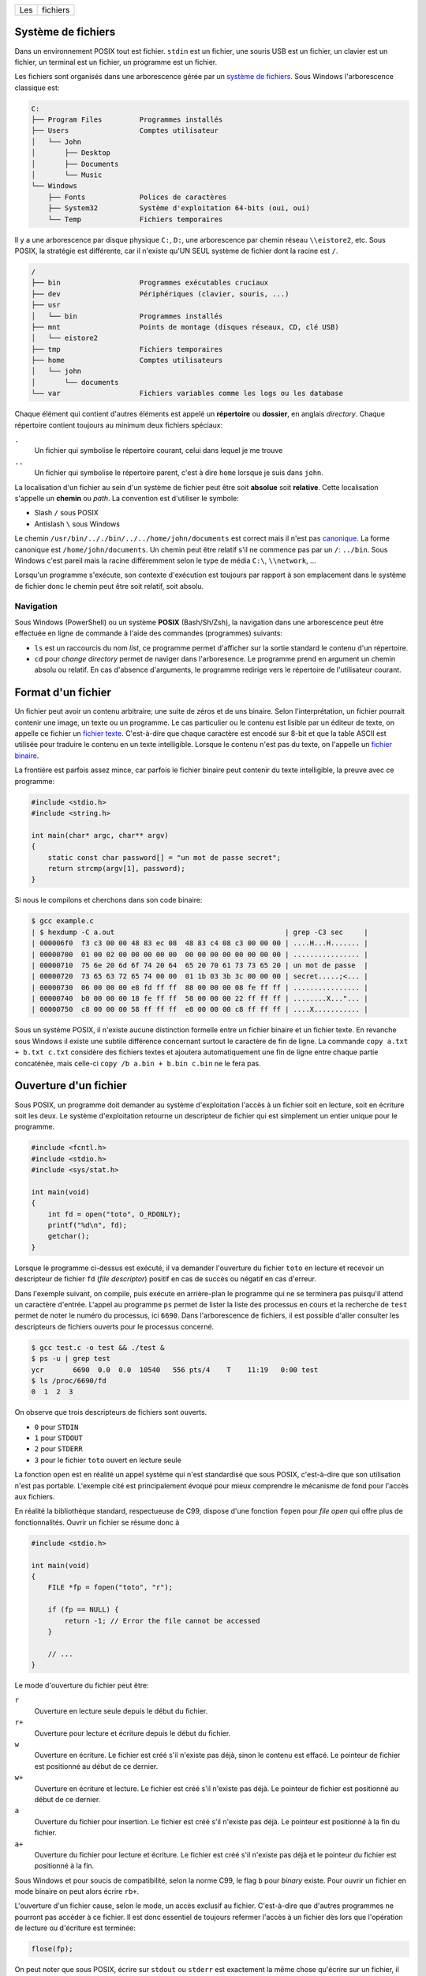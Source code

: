 ===  ========
Les  fichiers
===  ========

Système de fichiers
===================

Dans un environnement POSIX tout est fichier. ``stdin`` est un fichier, une souris USB est un fichier, un clavier est un fichier, un terminal est un fichier, un programme est un fichier.

Les fichiers sont organisés dans une arborescence gérée par un `système de fichiers <https://fr.wikipedia.org/wiki/Syst%C3%A8me_de_fichiers>`__. Sous Windows l'arborescence classique est:

.. code-block:: console

    C:
    ├── Program Files         Programmes installés
    ├── Users                 Comptes utilisateur
    │   └── John
    │       ├── Desktop
    │       ├── Documents
    │       └── Music
    └── Windows
        ├── Fonts             Polices de caractères
        ├── System32          Système d'exploitation 64-bits (oui, oui)
        └── Temp              Fichiers temporaires

Il y a une arborescence par disque physique ``C:``, ``D:``, une arborescence par chemin réseau ``\\eistore2``, etc. Sous POSIX, la stratégie est différente, car il n'existe qu'UN SEUL système de fichier dont la racine est ``/``.

.. code-block:: console

    /
    ├── bin                   Programmes exécutables cruciaux
    ├── dev                   Périphériques (clavier, souris, ...)
    ├── usr
    │   └── bin               Programmes installés
    ├── mnt                   Points de montage (disques réseaux, CD, clé USB)
    │   └── eistore2
    ├── tmp                   Fichiers temporaires
    ├── home                  Comptes utilisateurs
    │   └── john
    │       └── documents
    └── var                   Fichiers variables comme les logs ou les database

Chaque élément qui contient d'autres éléments est appelé un **répertoire** ou **dossier**, en anglais *directory*. Chaque répertoire contient toujours au minimum deux fichiers spéciaux:

``.``
    Un fichier qui symbolise le répertoire courant, celui dans lequel je me trouve

``..``
    Un fichier qui symbolise le répertoire parent, c'est à dire ``home`` lorsque je suis dans ``john``.

La localisation d'un fichier au sein d'un système de fichier peut être soit **absolue** soit **relative**. Cette localisation s'appelle un **chemin** ou *path*. La convention est d'utiliser le symbole:

- Slash ``/`` sous POSIX
- Antislash ``\`` sous Windows

Le chemin ``/usr/bin/.././bin/../../home/john/documents`` est correct mais il n'est pas `canonique <https://fr.wikipedia.org/wiki/Canonique_(math%C3%A9matiques)>`__. La forme canonique est ``/home/john/documents``. Un chemin peut être relatif s'il ne commence pas par un ``/``: ``../bin``. Sous Windows c'est pareil mais la racine différemment selon le type de média ``C:\``, ``\\network``, ...

Lorsqu'un programme s'exécute, son contexte d'exécution est toujours par rapport à son emplacement dans le système de fichier donc le chemin peut être soit relatif, soit absolu.

Navigation
----------

Sous Windows (PowerShell) ou un système **POSIX** (Bash/Sh/Zsh), la navigation dans une arborescence peut être effectuée en ligne de commande à l'aide des commandes (programmes) suivants:

- ``ls`` est un raccourcis du nom *list*, ce programme permet d'afficher sur la sortie standard le contenu d'un répertoire.
- ``cd`` pour *change directory* permet de naviger dans l'arboresence. Le programme prend en argument un chemin absolu ou relatif. En cas d'absence d'arguments, le programme redirige vers le répertoire de l'utilisateur courant.

Format d'un fichier
===================

Un fichier peut avoir un contenu arbitraire; une suite de zéros et de uns binaire. Selon l'interprétation, un fichier pourrait contenir une image, un texte ou un programme. Le cas particulier ou le contenu est lisible par un éditeur de texte, on appelle ce fichier un `fichier texte <https://fr.wikipedia.org/wiki/Fichier_texte>`__. C'est-à-dire que chaque caractère est encodé sur 8-bit et que la table ASCII est utilisée pour traduire le contenu en un texte intelligible. Lorsque le contenu n'est pas du texte, on l'appelle un `fichier binaire <https://fr.wikipedia.org/wiki/Fichier_binaire>`__.

La frontière est parfois assez mince, car parfois le fichier binaire peut contenir du texte intelligible, la preuve avec ce programme:

.. code-block:: c

    #include <stdio.h>
    #include <string.h>

    int main(char* argc, char** argv)
    {
        static const char password[] = "un mot de passe secret";
        return strcmp(argv[1], password);
    }

Si nous le compilons et cherchons dans son code binaire:

.. code-block::

    $ gcc example.c
    | $ hexdump -C a.out                                         | grep -C3 sec     |
    | 000006f0  f3 c3 00 00 48 83 ec 08  48 83 c4 08 c3 00 00 00 | ....H...H....... |
    | 00000700  01 00 02 00 00 00 00 00  00 00 00 00 00 00 00 00 | ................ |
    | 00000710  75 6e 20 6d 6f 74 20 64  65 20 70 61 73 73 65 20 | un mot de passe  |
    | 00000720  73 65 63 72 65 74 00 00  01 1b 03 3b 3c 00 00 00 | secret.....;<... |
    | 00000730  06 00 00 00 e8 fd ff ff  88 00 00 00 08 fe ff ff | ................ |
    | 00000740  b0 00 00 00 18 fe ff ff  58 00 00 00 22 ff ff ff | ........X..."... |
    | 00000750  c8 00 00 00 58 ff ff ff  e8 00 00 00 c8 ff ff ff | ....X........... |

Sous un système POSIX, il n'existe aucune distinction formelle entre un fichier binaire et un fichier texte. En revanche sous Windows il existe une subtile différence concernant surtout le caractère de fin de ligne. La commande ``copy a.txt + b.txt c.txt`` considère des fichiers textes et ajoutera automatiquement une fin de ligne entre chaque partie concaténée, mais celle-ci ``copy /b a.bin + b.bin c.bin`` ne le fera pas.

Ouverture d'un fichier
======================

Sous POSIX, un programme doit demander au système d'exploitation l'accès à un fichier soit en lecture, soit en écriture soit les deux. Le système d'exploitation retourne un descripteur de fichier qui est simplement un entier unique pour le programme.

.. code-block:: c

    #include <fcntl.h>
    #include <stdio.h>
    #include <sys/stat.h>

    int main(void)
    {
        int fd = open("toto", O_RDONLY);
        printf("%d\n", fd);
        getchar();
    }

Lorsque le programme ci-dessus est exécuté, il va demander l'ouverture du fichier ``toto`` en lecture et recevoir un descripteur de fichier ``fd`` (*file descriptor*) positif en cas de succès ou négatif en cas d'erreur.

Dans l'exemple suivant, on compile, puis exécute en arrière-plan le programme qui ne se terminera pas puisqu'il attend un caractère d'entrée. L'appel au programme ``ps`` permet de lister la liste des processus en cours et la recherche de ``test`` permet de noter le numéro du processus, ici ``6690``. Dans l'arborescence de fichiers, il est possible d'aller consulter les descripteurs de fichiers ouverts pour le processus concerné.

.. code-block:: console

    $ gcc test.c -o test && ./test &
    $ ps -u | grep test
    ycr       6690  0.0  0.0  10540   556 pts/4    T    11:19   0:00 test
    $ ls /proc/6690/fd
    0  1  2  3

On observe que trois descripteurs de fichiers sont ouverts.

- ``0`` pour ``STDIN``
- ``1`` pour ``STDOUT``
- ``2`` pour ``STDERR``
- ``3`` pour le fichier ``toto`` ouvert en lecture seule

La fonction ``open`` est en réalité un appel système qui n'est standardisé que sous POSIX, c'est-à-dire que son utilisation n'est pas portable. L'exemple cité est principalement évoqué pour mieux comprendre le mécanisme de fond pour l'accès aux fichiers.

En réalité la bibliothèque standard, respectueuse de C99, dispose d'une fonction ``fopen`` pour *file open* qui offre plus de fonctionnalités. Ouvrir un fichier se résume donc à

.. code-block:: c

    #include <stdio.h>

    int main(void)
    {
        FILE *fp = fopen("toto", "r");

        if (fp == NULL) {
            return -1; // Error the file cannot be accessed
        }

        // ...
    }

Le mode d'ouverture du fichier peut être:

``r``
    Ouverture en lecture seule depuis le début du fichier.

``r+``
    Ouverture pour lecture et écriture depuis le début du fichier.

``w``
    Ouverture en écriture. Le fichier est créé s'il n'existe pas déjà, sinon le contenu est effacé. Le pointeur de fichier est positionné au début de ce dernier.

``w+``
    Ouverture en écriture et lecture. Le fichier est créé s'il n'existe pas déjà. Le pointeur de fichier est positionné au début de ce dernier.

``a``
    Ouverture du fichier pour insertion. Le fichier est créé s'il n'existe pas déjà. Le pointeur est positionné à la fin du fichier.

``a+``
    Ouverture du fichier pour lecture et écriture. Le fichier est créé s'il n'existe pas déjà et le pointeur du fichier est positionné à la fin.

Sous Windows et pour soucis de compatibilité, selon la norme C99, le flag ``b`` pour *binary* existe. Pour ouvrir un fichier en mode binaire on peut alors écrire ``rb+``.

L'ouverture d'un fichier cause, selon le mode, un accès exclusif au fichier. C'est-à-dire que d'autres programmes ne pourront pas accéder à ce fichier. Il est donc essentiel de toujours refermer l'accès à un fichier dès lors que l'opération de lecture ou d'écriture est terminée:

.. code-block:: c

    flose(fp);

On peut noter que sous POSIX, écrire sur ``stdout`` ou ``stderr`` est exactement la même chose qu'écrire sur un fichier, il n'y a aucune distinction.

Navigation dans un fichier
==========================

Lorsqu'un fichier est ouvert, un curseur virtuel est positionné soit au début soit à la fin du fichier. Lorsque des données sont lues ou écrites, c'est à la position de ce curseur, lequel peut être déplacé en utilisant plusieurs fonctions utilitaires.

La navigation dans un fichier n'est possible que si le fichier est *seekable*. Généralement les pointeurs de fichiers ``stdin``, ``stdout`` et ``stderr`` ne sont pas *seekable*, et il n'est pas possible de se déplacer dans le fichier mais seulement écrire dedans.

fseek
-----

.. code-block:: c

    int fseek(FILE *stream, long int offset, int whence)

Le manuel `man fseek <http://man7.org/linux/man-pages/man3/fseek.3.html>`__ indique les trois constantes possibles pour ``whence``:

``SEEK_SET``
    Positionne le curseur au début du fichier.

``SEEK_CUR``
    Position courante du curseur. Permets d'ajouter un offset relatif à la position courante.

``SEEK_END``
    Positionne le curseur à la fin du fichier.

ftell
-----

Il est parfois utile de savoir où se trouve le curseur. ``ftell()`` retourne la position actuelle du curseur dans un fichier ouvert.

.. code-block:: c

    char filename[] = "foo";

    FILE *fp = fopen(filename, 'r');
    fseek(fp, 0, SEEK_END);
    long int size = ftell();

    printf("The file %s has a size of %ld Bytes\n", filename, size);

rewind
------

L'appel ``rewind()`` est équivalent à ``(void) fseek(stream, 0L, SEEK_SET)`` et permet de se positionner au début du fichier.

Lecture / Écriture
==================

La lecture, écriture dans un fichier s'effectue de manière analogue aux fonctions que nous avons déjà vues ``printf`` et ``scanf`` pour les flux standards (*stdout*, *stderr*), mais en utilisant les pendants fichiers:

``int fscanf(FILE *stream, const char *format, ...)``
    Équivalent à ``scanf`` mais pour les fichiers

``int fprintf(FILE *stream, const char *format, ...)``
    Équivalent à ``printf`` mais pour les fichiers

``int fgetc(FILE *stream)``
    Équivalent à ``getchar`` (ISO/IEC 9899 §7.19.7.6-2)

``int fputc(FILE *stream, char char)``
    Équivalent à ``putchar`` (ISO/IEC 9899 §7.19.7.9-2)

``char *fgets(char * restrict s, int n, FILE * restrict stream)``
    Équivalent à ``gets``

``int fputs(const char * restrict s, FILE * restrict stream)``
    Équivalent à ``puts``

Bref... Vous avez compris.

Les nouvelles fonctions à connaître sont les suivantes:

``size_t fread(void *ptr, size_t size, size_t nmemb, FILE *stream)``
    Lecture arbitraire de ``nmemb * size`` bytes depuis le flux ``stream`` dans le buffer ``ptr``:

    .. code-block:: c

        int32_t buffer[12] = {0};
        fread(buffer, 2, sizeof(int32_t), stdin);

        printf("%x\n%x\n", buffer[0], buffer[1]);

    .. code-block:: console

        $ echo -e "0123abcdefgh" | ./a.out
        33323130
        64636261

    On notera au passage la nature *little-endian* du système.

``size_t fwrite(const void *ptr, size_t size, size_t nmemb, FILE *stream)``

    La fonction est similaire à ``fread`` mais pour écrire sur un flux.

Buffer de fichier
=================

Pour améliorer les performances, C99 prévoit (§7.19.3-3), un espace tampon pour les descripteurs de fichiers qui peuvent être:

``unbuffered`` (``_IONBF``)
    Pas de buffer, les caractères lus ou écrits sont acheminés le plus vite possible de la source à la destination.

``fully buffered`` (``_IOFBF``)


``line buffered`` (``_IO_LBF``)

Il faut comprendre qu'à chaque instant un programme souhaite écrire dans un fichier, il doit générer un appel système et donc interrompre le noyau. Un programme qui écrirait caractère par caractère sur la sortie standard agirait de la même manière qu'un employé des postes qui irait distribuer son courrier en ne prenant qu'une enveloppe à la fois, de la centrale de distribution au destinataire.

Par défaut, un pointeur de fichier est *fully buffered*. C'est-à-dire que dans le cas du programme suivant devrait exécuter 10x l'appel système ``write``, une fois par caractère.

.. code-block:: c

    #include <stdio.h>
    #include <string.h>

    int main(int argc, char* argv[])
    {
        if (argc > 1 && strcmp("--no-buffering", argv[1]) == 0)
            setvbuf(stdout, NULL, _IONBF, 0);

        for (int i = 0; i < 10; i++)
            putchar('c');
    }

Cependant le comportement réel est différent. Seulement si le buffer est désactivé que le programme interrompt le noyau pour chaque caractère:

.. code-block:: console

    $ gcc buftest.c -o buftest

    $ strace ./buftest 2>&1 | grep write
    write(1, "cccccccccc", 10cccccccccc)              = 10

    $ strace ./buftest --no-buffering 2>&1 | grep write
    write(1, "c", 1c)                        = 1
    write(1, "c", 1c)                        = 1
    write(1, "c", 1c)                        = 1
    write(1, "c", 1c)                        = 1
    write(1, "c", 1c)                        = 1
    write(1, "c", 1c)                        = 1
    write(1, "c", 1c)                        = 1
    write(1, "c", 1c)                        = 1
    write(1, "c", 1c)                        = 1
    write(1, "c", 1c)                        = 1

Le changement de mode peut être effectué avec la fonction ``setbuf`` ou ``setvbuf``:

.. code-block:: c

    #include <stdio.h>

    int main(void) {
        char buf[1024];

        setbuf(stdout, buf);

        fputs("Allo ?");

        fflush(stdout);
    }

La fonction ``fflush`` force l'écriture malgré l'utilisation d'un buffer.

Fichiers et Flux
================

Historiquement les descripteurs de fichiers sont appelés ``FILE`` alors qu'ils sont préférablement appelés ``streams`` en C++. Un fichier au même titre que ``stdin``, ``stdout`` et ``stderr`` sont des flux de données. La norme POSIX, décrit que par défaut les flux:

- ``0``. ``STDIN``,
- ``1``. ``STDOUT``,
- ``2``. ``STDERR``,

sont ouverts au début du programme. Le premier fichier ouvert, par exemple avec ``fopen`` sera très probablement assigné à l'identifiant ``3``.

Pour se convaincre de cela, on peut exécuter l'exemple suivant avec le programme ``strace``:

.. code-block:: c

    #include <stdio.h>

    int main(void) {
        char c = fgetc(stdin);

        FILE *fd = fopen("file", "w");
        fputc(c, fd);
        fputc(c + 1, stdout);
        fputc(c + 2, stderr);
    }

Pour mémoire ``strace`` permet de capturer les appels systèmes du programme passé en argument et de les afficher. Deux particularités de la commande exécutée sont ``2>&1`` qui redirige ``stderr`` vers ``stdout`` afin de pouvoir rediriger le flux vers ``grep``. Ensuite ``grep`` permet de filtrer la sortie pour n'afficher que les lignes contenant ``open``, ``read``, ``write`` ou ``close``:

.. code-block:: console

    $ echo k | strace ./a.out 2>&1 | grep -P 'open|read|write|close'
    read(0, "k\n", 4096)                    = 2
    openat(AT_FDCWD, "file", O_WRONLY|O_CREAT|O_TRUNC, 0666) = 3
    write(2, "m", 1m)                        = 1
    write(3, "k", 1)                        = 1
    write(1, "l", 1l)                        = 1

On peut voir que l'on lit ``k\n`` sur le flux ``0``, soit ``stdin``, puis que le fichier ``file`` est ouvert, il porte l'identifiant ``3``, enfin on écrit sur ``1``, ``2`` et ``3``.

Formats de sérialisation
========================

Souvent les fichiers sont utilisés pour stocker de l'information organisée en grille, par exemple, la liste des températures maximales par ville et par mois:

=========  =======  =====  =====  =====  ====  ====  ====  ====  ====  ====  ====  =====  =====
  Pays      Ville    01     02     03     04    05    06    07    08    09    10    11     12
=========  =======  =====  =====  =====  ====  ====  ====  ====  ====  ====  ====  =====  =====
Suisse     Zürich   0.3    1.3    5.3    8.8   13.3  16.4  18.6  18.0  14.1  9.9   4.4    1.4
Italie     Rome     7.5    8.2    10.2   12.6  17.2  21.1  24.1  24.5  20.8  16.4  11.4   8.4
Allemagne  Berlin   0.6    2.3    5.1    10.2  14.8  17.9  20.3  19.7  15.3  10.5  6.0    1.33
Yémen      Aden     25.7   26.0   27.2   28.9  31.0  32.7  32.7  31.5  31.6  28.9  27.1   26.01
Russie     Yakutsk  -38.6  -33.8  -20.1  -4.8  7.5   16.4  19.5  15.2  6.1   -7.8  -27.0  -37.6
=========  =======  =====  =====  =====  ====  ====  ====  ====  ====  ====  ====  =====  =====

Il existe plusieurs manière d'écrire ces informations dans un fichier:

- Écriture tabulée
- Écriture avec remplissage
- Utiliser un langage de sérialisation de haut niveau comme JSON, YAML ou XML

Format tabulé
-------------

Un fichier dit tabulé, utilise une `sentinelle <https://fr.wikipedia.org/wiki/Valeur_sentinelle>`__, souvent le caractère de tabulation ``\t`` pour séparer les données. Chaque ligne du tableau est physiquement séparée de la suivante avec un ``\n``:

.. code-block:: text

    Pays\tVille\t01\t02\t03\t04\t05\t06\t07\t08\t09\t10\t11\t12\n
    Suisse\tZürich\t0.3\t1.3\t5.3\t8.8\t13.3\t16.4\t18.6\t18.0\t14.1\t9.9\t4.4\t1.4\n
    Italie\tRome\t7.5\t8.2\t10.2\t12.6\t17.2\t21.1\t24.1\t24.5\t20.8\t16.4\t11.4\t8.4\n
    Allemagne\tBerlin\t0.6\t2.3\t5.1\t10.2\t14.8\t17.9\t20.3\t19.7\t15.3\t10.5\t6.0\t1.33\n
    Yémen\tAden\t25.7\t26.0\t27.2\t28.9\t31.0\t32.7\t32.7\t31.5\t31.6\t28.9\t27.1\t26.01\n
    Russie\tYakutsk\t-38.6\t-33.8\t-20.1\t-4.8\t7.5\t16.4\t19.5\t15.2\t6.1\t-7.8\t-27.0\t-37.6\n

Ce fichier peut être observé avec un lecteur hexadécimal:

.. code-block:: console

    $ hexdump -C data.dat
    00000000  50 61 79 73 09 56 69 6c  6c 65 09 30 31 09 30 32  |Pays.Ville.01.02|
    00000010  09 30 33 09 30 34 09 30  35 09 30 36 09 30 37 09  |.03.04.05.06.07.|
    00000020  30 38 09 30 39 09 31 30  09 31 31 09 31 32 0a 53  |08.09.10.11.12.S|
    00000030  75 69 73 73 65 09 5a c3  bc 72 69 63 68 09 30 2e  |uisse.Z..rich.0.|
    00000040  33 09 31 2e 33 09 35 2e  33 09 38 2e 38 09 31 33  |3.1.3.5.3.8.8.13|
    00000050  2e 33 09 31 36 2e 34 09  31 38 2e 36 09 31 38 2e  |.3.16.4.18.6.18.|
    00000060  30 09 31 34 2e 31 09 39  2e 39 09 34 2e 34 09 31  |0.14.1.9.9.4.4.1|
    00000070  2e 34 0a 49 74 61 6c 69  65 09 52 6f 6d 65 09 37  |.4.Italie.Rome.7|
    00000080  2e 35 09 38 2e 32 09 31  30 2e 32 09 31 32 2e 36  |.5.8.2.10.2.12.6|
    00000090  09 31 37 2e 32 09 32 31  2e 31 09 32 34 2e 31 09  |.17.2.21.1.24.1.|
    000000a0  32 34 2e 35 09 32 30 2e  38 09 31 36 2e 34 09 31  |24.5.20.8.16.4.1|
    000000b0  31 2e 34 09 38 2e 34 0a  41 6c 6c 65 6d 61 67 6e  |1.4.8.4.Allemagn|
    000000c0  65 09 42 65 72 6c 69 6e  09 30 2e 36 09 32 2e 33  |e.Berlin.0.6.2.3|
    000000d0  09 35 2e 31 09 31 30 2e  32 09 31 34 2e 38 09 31  |.5.1.10.2.14.8.1|
    000000e0  37 2e 39 09 32 30 2e 33  09 31 39 2e 37 09 31 35  |7.9.20.3.19.7.15|
    000000f0  2e 33 09 31 30 2e 35 09  36 2e 30 09 31 2e 33 33  |.3.10.5.6.0.1.33|
    00000100  0a 59 c3 a9 6d 65 6e 09  41 64 65 6e 09 32 35 2e  |.Y..men.Aden.25.|
    00000110  37 09 32 36 2e 30 09 32  37 2e 32 09 32 38 2e 39  |7.26.0.27.2.28.9|
    00000120  09 33 31 2e 30 09 33 32  2e 37 09 33 32 2e 37 09  |.31.0.32.7.32.7.|
    00000130  33 31 2e 35 09 33 31 2e  36 09 32 38 2e 39 09 32  |31.5.31.6.28.9.2|
    00000140  37 2e 31 09 32 36 2e 30  31 0a 52 75 73 73 69 65  |7.1.26.01.Russie|
    00000150  09 59 61 6b 75 74 73 6b  09 2d 33 38 2e 36 09 2d  |.Yakutsk.-38.6.-|
    00000160  33 33 2e 38 09 2d 32 30  2e 31 09 2d 34 2e 38 09  |33.8.-20.1.-4.8.|
    00000170  37 2e 35 09 31 36 2e 34  09 31 39 2e 35 09 31 35  |7.5.16.4.19.5.15|
    00000180  2e 32 09 36 2e 31 09 2d  37 2e 38 09 2d 32 37 2e  |.2.6.1.-7.8.-27.|
    00000190  30 09 2d 33 37 2e 36 0a                           |0.-37.6.|
    00000198

L'inconvénient de ce format est que pour obtenir directement la température du mois de mars à Berlin, sachant que Berlin est la quatrième ligne du fichier, il est nécessaire de parcourir le fichier depuis le début car la longueur des lignes n'est à priori pas connue. On dit que la lecture séquentielle est facilitée, mais la lecture aléatoire est plus lente.

Format avec remplissage
-----------------------

Pour palier au défaut du format tabulé, il est possible d'écrire le fichier en utilisant un caractère de remplissage. Dans le fichier suivant, les mois de mai sont toujours aligné avec la
48 ième colonne:

.. code-block:: text

    Pays       Ville    01     02     03     04    05    06    07    08    09    10    11     12
    Suisse     Zürich   0.3    1.3    5.3    8.8   13.3  16.4  18.6  18.0  14.1  9.9   4.4    1.4
    Italie     Rome     7.5    8.2    10.2   12.6  17.2  21.1  24.1  24.5  20.8  16.4  11.4   8.4
    Allemagne  Berlin   0.6    2.3    5.1    10.2  14.8  17.9  20.3  19.7  15.3  10.5  6.0    1.33
    Yémen      Aden     25.7   26.0   27.2   28.9  31.0  32.7  32.7  31.5  31.6  28.9  27.1   26.01
    Russie     Yakutsk  -38.6  -33.8  -20.1  -4.8  7.5   16.4  19.5  15.2  6.1   -7.8  -27.0  -37.6

Idéalement on utilise comme caractère de remplissage le caractère nulle ``\0`` mais le caractère espace peut aussi convenir à condition que les données ne contiennent pas d'espace.

La lecture aléatoire de ce type de fichier est facilitée car la position de chaque entrée est connue à l'avance, on sait par exemple que le pays est stocké sur 11 caracètres, la ville sur 9 caractères et chaque température sur 7 caractères.

L'utilisation de ``fseek`` est par conséquent utile:

.. code-block:: c

    int line = 2;
    int month = 3;
    double temperature;

    fseek(fd, line * (11 + 9 + 12 * 7 + 1), SEEK_SET);
    fseek(fd, 11 + 9 + month * 7 SEEK_CUR);
    fscanf(fd, "%lf", &temperature);

L'incovénient de ce format de fichier est la place qu'il prend en mémoire. L'autre problème est que si le nom d'une ville dépasse les 9 caractères alloués, il faut réécrire tout le fichier. Généralement ce problème est contourné en allouant des champs d'une taille suffisante, par exemple 256 carctères pour le nom des villes.

Format sérialisé
----------------

Des langages de sérialisation permettent de stucturer de l'information en utilisant un format spécifique. Ici `JSON <https://fr.wikipedia.org/wiki/JavaScript_Object_Notation>`__:

.. code-block:: json

    [
        {
            "pays": "Suisse",
            "ville": "Zürich",
            "mois": {
                "janvier": 0.3,
                "février": 1.3,
                "mars": 5.3,
                "avril": 8.8,
                "mai": 13.3,
                "juin": 16.4,
                "juillet": 18.6,
                "août": 18.0,
                "septembre": 14.1,
                "octobre": 9.9,
                "novembre": 4.4,
                "décembre": 1.4
            }
        },
        {
            "pays": "Italie",
            "ville": "Rome",
            "mois": {
                "janvier": 7.5,
                "février": 8.2,
                "mars": 10.2,
                "avril": 12.6,
                "mai": 17.2,
                "juin": 21.1,
                "juillet": 24.1,
                "août": 24.5,
                "septembre": 20.8,
                "octobre": 16.4,
                "novembre": 11.4,
                "décembre": 8.4
            }
        }
    ]

L'avantage de ce type de format est qu'il est facilement modifiable avec un éditeur de texte et qu'il est très interopérable. C'est à dire qu'il est facilement lisible depuis différents langage de programmation.

En C, on pourra utilier la bibliothèque logicielle `json-c <https://github.com/json-c/json-c>`__.

-----

.. exercise:: Variantes

    Considérez les deux programmes ci-dessous très similaires.

    .. code-block:: c

        #include <stdio.h>

        int main(void)
        {
            char texte[80];

            printf("Saisir un texte:");
            gets(texte);
            printf("Texte: %s\n", texte);
        }

    .. code-block:: c

        #include <stdio.h>

        int main(void)
        {
            char texte[80];

            printf("Saisir un texte:");
            fgets(texte, 80, stdin);
            printf("Texte: %s\n", texte);
        }

    #. Quelle est la différence  entre ces 2 programmes ?
    #. Dans quel cas est-ce que ces programmes auront un comportement différent ?
    #. Quelle serait la meilleure solution ?

.. exercise:: Numéro de ligne

    Écrire un programme qui saisit le nom d'un fichier texte, ainsi qu'un texte à rechercher. Le programme affiche ensuite le numéro de toutes les lignes du fichier contenant le texte recherché.

    .. code-block:: console

        $ ./search
        Fichier: foo.txt
        Recherche: bulbe

        4
        5
        19
        132
        981

    Question subsidiaire: que fait le programme suivant:

    .. code-block:: console

        $ grep foo.txt bulbe
